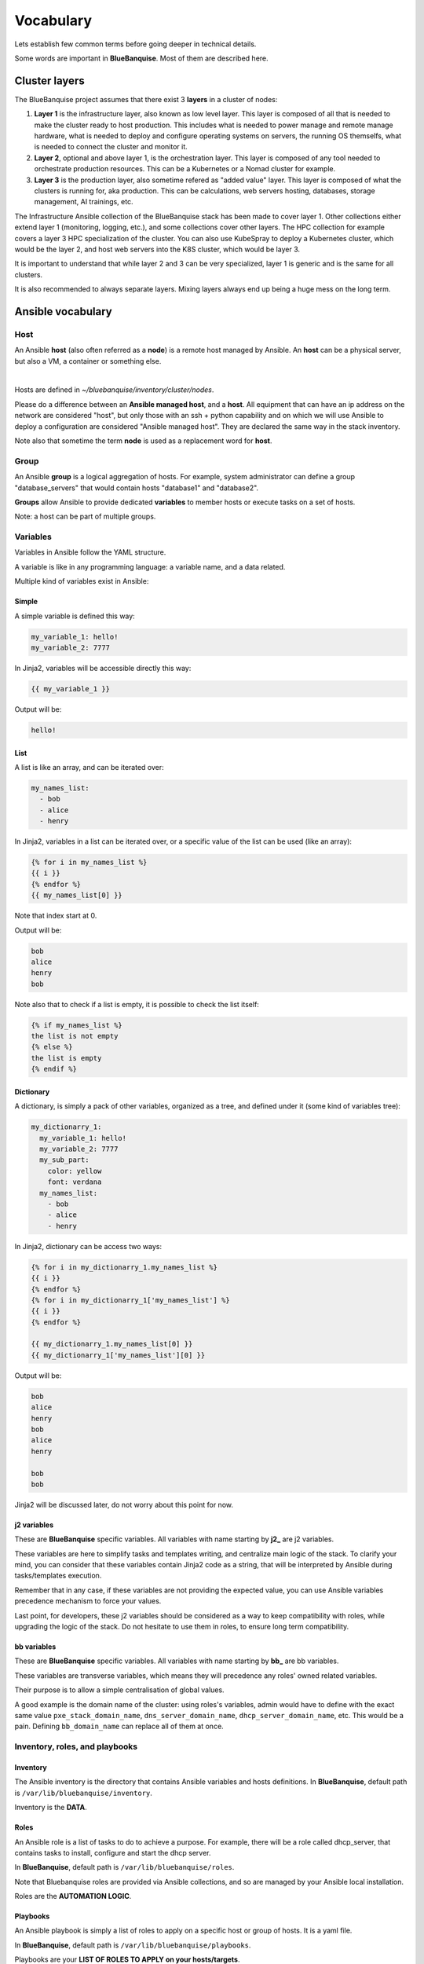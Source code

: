 ==========
Vocabulary
==========

Lets establish few common terms before going deeper in technical details.

Some words are important in **BlueBanquise**. Most of them are described here.

Cluster layers
==============

The BlueBanquise project assumes that there exist 3 **layers** in a cluster of nodes:

1. **Layer 1** is the infrastructure layer, also known as low level layer. This layer is composed of all that is needed to make the cluster ready to host production. This includes what is needed to power manage and remote manage hardware, what is needed to deploy and configure operating systems on servers, the running OS themselfs, what is needed to connect the cluster and monitor it.
2. **Layer 2**, optional and above layer 1, is the orchestration layer. This layer is composed of any tool needed to orchestrate production resources. This can be a Kubernetes or a Nomad cluster for example.
3. **Layer 3** is the production layer, also sometime refered as "added value" layer. This layer is composed of what the clusters is running for, aka production. This can be calculations, web servers hosting, databases, storage management, AI trainings, etc.

The Infrastructure Ansible collection of the BlueBanquise stack has been made to cover layer 1.
Other collections either extend layer 1 (monitoring, logging, etc.), and some collections cover other layers. The HPC collection for example covers a layer 3 HPC specialization of the cluster.
You can also use KubeSpray to deploy a Kubernetes cluster, which would be the layer 2, and host web servers into the K8S cluster, which would be layer 3.

It is important to understand that while layer 2 and 3 can be very specialized, layer 1 is generic and is the same for all clusters.

It is also recommended to always separate layers. Mixing layers always end up being a huge mess on the long term.

Ansible vocabulary
==================

Host
----

An Ansible **host** (also often referred as a **node**) is a remote host managed
by Ansible. An **host** can be a physical server, but also a VM, a container or
something else.

.. image:: images/nodes/hosts_example.svg
   :align: center

|

Hosts are defined in *~/bluebanquise/inventory/cluster/nodes*.

Please do a difference between an **Ansible managed host**, and a **host**.
All equipment that can have an ip address on the network are considered "host",
but only those with an ssh + python capability and on which we will use Ansible
to deploy a configuration are considered "Ansible managed host".
They are declared the same way in the stack inventory.

Note also that sometime the term **node** is used as a replacement word for **host**.

Group
-----

An Ansible **group** is a logical aggregation of hosts.
For example, system administrator can define a group "database_servers" that
would contain hosts "database1" and "database2".

**Groups** allow Ansible to provide dedicated **variables** to member hosts or
execute tasks on a set of hosts.

Note: a host can be part of multiple groups.

Variables
---------

Variables in Ansible follow the YAML structure.

A variable is like in any programming language: a variable name, and a data
related.

Multiple kind of variables exist in Ansible:

Simple
^^^^^^

A simple variable is defined this way:

.. code-block:: yaml

  my_variable_1: hello!
  my_variable_2: 7777

In Jinja2, variables will be accessible directly this way:

.. code-block:: text

  {{ my_variable_1 }}

Output will be:

.. code-block:: text

  hello!

List
^^^^

A list is like an array, and can be iterated over:

.. code-block:: yaml

  my_names_list:
    - bob
    - alice
    - henry

In Jinja2, variables in a list can be iterated over, or a specific value of the
list can be used (like an array):

.. code-block:: text

  {% for i in my_names_list %}
  {{ i }}
  {% endfor %}
  {{ my_names_list[0] }}

Note that index start at 0.

Output will be:

.. code-block:: text

  bob
  alice
  henry
  bob

Note also that to check if a list is empty,
it is possible to check the list itself:

.. code-block:: text

  {% if my_names_list %}
  the list is not empty
  {% else %}
  the list is empty
  {% endif %}

Dictionary
^^^^^^^^^^^

A dictionary, is simply a pack of other variables, organized as a tree, and
defined under it (some kind of variables tree):

.. code-block:: yaml

  my_dictionarry_1:
    my_variable_1: hello!
    my_variable_2: 7777
    my_sub_part:
      color: yellow
      font: verdana
    my_names_list:
      - bob
      - alice
      - henry

In Jinja2, dictionary can be access two ways:

.. code-block:: text

  {% for i in my_dictionarry_1.my_names_list %}
  {{ i }}
  {% endfor %}
  {% for i in my_dictionarry_1['my_names_list'] %}
  {{ i }}
  {% endfor %}

  {{ my_dictionarry_1.my_names_list[0] }}
  {{ my_dictionarry_1['my_names_list'][0] }}


Output will be:

.. code-block:: text

  bob
  alice
  henry
  bob
  alice
  henry

  bob
  bob


Jinja2 will be discussed later, do not worry about this point for now.

j2 variables
^^^^^^^^^^^^

These are **BlueBanquise** specific variables.
All variables with name starting by **j2_** are j2 variables.

These variables are here to simplify tasks and templates writing, and centralize
main logic of the stack.
To clarify your mind, you can consider that these variables contain Jinja2 code
as a string, that will be interpreted by Ansible during tasks/templates
execution.

Remember that in any case, if these variables are not providing the expected
value, you can use Ansible variables precedence mechanism to force your values.

Last point, for developers, these j2 variables should be considered as a way to
keep compatibility with roles, while upgrading the logic of the stack. Do not
hesitate to use them in roles, to ensure long term compatibility.

bb variables
^^^^^^^^^^^^

These are **BlueBanquise** specific variables.
All variables with name starting by **bb_** are bb variables.

These variables are transverse variables, which means they will precedence any roles' owned related variables.

Their purpose is to allow a simple centralisation of global values.

A good example is the domain name of the cluster: using roles's variables,
admin would have to define with the exact same value ``pxe_stack_domain_name``,
``dns_server_domain_name``, ``dhcp_server_domain_name``, etc. This would be a pain.
Defining ``bb_domain_name`` can replace all of them at once.

Inventory, roles, and playbooks
-------------------------------

Inventory
^^^^^^^^^

The Ansible inventory is the directory that contains Ansible variables and hosts
definitions. In **BlueBanquise**, default path is ``/var/lib/bluebanquise/inventory``.

Inventory is the **DATA**.

Roles
^^^^^

An Ansible role is a list of tasks to do to achieve a purpose.
For example, there will be a role called dhcp_server, that contains tasks to
install, configure and start the dhcp server.

In **BlueBanquise**, default path is ``/var/lib/bluebanquise/roles``.

Note that Bluebanquise roles are provided via Ansible collections,
and so are managed by your Ansible local installation.

Roles are the **AUTOMATION LOGIC**.

Playbooks
^^^^^^^^^

An Ansible playbook is simply a list of roles to apply on a specific host or
group of hosts. It is a yaml file.

In **BlueBanquise**, default path is ``/var/lib/bluebanquise/playbooks``.

Playbooks are your **LIST OF ROLES TO APPLY on your hosts/targets**.

Variables precedence
--------------------

We are reaching the very important part of the stack.

Ansible has an internal mechanism called **Variables precedence**.
Simply put: you can define the same variables (same name) multiple times, and
using this mechanism, some definitions will have priority above others,
depending of their position.

When a variable is defined in a yml file, the position of the file in the
ansible inventory is key.

For example, a variable defined in ``/var/lib/bluebanquise/inventory/group_vars/all/``
will have the less precedence, and a variable defined in
``/var/lib/bluebanquise/inventory/cluster`` will have a higher precedence, and so win if
variable is used.

The full list of available variables precedence is provided in Ansible
documentation:
`variable precedence list <https://docs.ansible.com/ansible/latest/user_guide/playbooks_variables.html#variable-precedence-where-should-i-put-a-variable>`_

This feature is key to the stack and key for system administrator to manipulate
the **BlueBanquise** stack the way he/she wants, and *force* automatic
values if desired.

For example, values can be set by default, and then redefined for some groups of
hosts without changing the default for all others.
Or it can be used to simply fix a dynamic j2 variable to the desired value in
hosts definitions if dynamic value is not the one expected (you can even
redefine the whole logic of the stack without editing the stack code). Etc.

Inventory can be seen as a giant pizza, in 3D then flatten.

* *Paste* is the variable in /var/lib/bluebanquise/inventory/group_vars/all
* Then *large ingredients* comes from /var/lib/bluebanquise/inventory/group_vars/equipment_myequipment
* Then *small ingredients* above are the /var/lib/bluebanquise/inventory/cluster/nodes/
* And *pepper and tomatoes* (last layer) is the extra-vars at call.

.. image:: images/pizza_example.svg

I like pizza...

Replace
-------

Ansible and BlueBanquise default hash_behaviour is *replace*.

If using *replace*, when a dictionary is impacted by the variable’s precedence
mechanism, Ansible overwrite the **full dictionary** if a variable has a higher
precedence somewhere.

If using *merge*, Ansible will only update the related variable, and keep the
original dictionary and values for all other variables in this dictionary.
However, merge is now considered deprecated and is no more default in
BlueBanquise.

Jinja2
------

Jinja2 is the templating language used by Ansible to render templates in roles.
It is heavily used in the stack, and learning Jinja2 will often be needed to
create custom roles.
(But Jinja2 is simple if you are use to code or especially script with bash).

Full documentation is available in a "single page":
`Jinja2 template designer <https://jinja.palletsprojects.com/en/2.10.x/templates/>`_

Stack vocabulary
================

Icebergs
--------

Icebergs are logical (and often physical) isolation of ethernet management
networks. Most of the time, icebergs are used to:

* Spread load over multiple managements servers (for very large clusters). Icebergs are also often called "islands" in these cases.
* Secure cluster by dividing specific usages, to prevent compromised system to access all the network.

One Iceberg is composed of one or multiple managements servers, **in charge of
the same pool of nodes**.

**BlueBanquise** support many kinds of configurations, but most common are:

One iceberg configuration
^^^^^^^^^^^^^^^^^^^^^^^^^

|

.. image:: images/one_iceberg.svg

|

For simple systems (small/medium HPC cluster, small enterprise network,
university IT practical session room, etc.), one iceberg scenario is the
standard. One or multiple management will reach the same ethernet administration
networks, and federate the same pool of nodes.

.. image:: images/clusters/single_iceberg_2_single_column.svg
   :align: center

|

Multiple icebergs configuration
^^^^^^^^^^^^^^^^^^^^^^^^^^^^^^^

|

.. image:: images/multiple_icebergs.svg

|

For advanced systems, (large HPC clusters needing load spreading with unified
network, enterprise network, etc.), multiple icebergs scenario can be required.
**BlueBanquise** allows multiple levels of icebergs, for complex needs.

Manipulating order of network_interfaces defined for each host allows to create
a unified network so all nodes from all icebergs can communicate through this
network (most of the time an Interconnect network).

.. image:: images/clusters/multiple_icebergs.png
   :align: center

|

Equipment profiles
------------------

In **BlueBanquise**, nodes are, in normal time, part of a at least 3 key Ansible groups.

* 1 **function group**, that defines the purpose of the node. These groups are always prefixed by ``fn_``. For example: ``fn_worker``.
* 1 **hardware group**, that defines the hardware used for the node. These groups are always prefixed by ``hw_``. For example: ``hw_supermicro_X10DRT``.
* 1 **os group**, that defines the os used for the node. These groups are always prefixed by ``os_``. For example: ``os_ubuntu_22.04``.

The conjunction of 3 of these groups (one of each) creates an **equipment profile**.

For example:

* host ``A`` is part of the following groups: ``['fn_management', 'hw_X2', 'os_debian_12']``
* host ``B`` is part of the following groups: ``['fn_worker', 'hw_X1', 'os_debian_12']``
* host ``C`` is part of the following groups: ``['fn_worker', 'hw_X1', 'os_debian_12']``

This configuration has 2 equipment profiles: ``fn_management_on_hw_X2_with_os_debian_12`` and ``fn_worker_on_hw_X1_with_os_debian_12``.

.. image:: images/groups_ep.svg
   :align: center

These groups are used to provide to hosts dedicated parameters
(this includes hosts operating system parameters, kernel parameters,
partitioning, etc.), and other variables if needed like dedicated
authentication parameters.

These are key groups of the stack.

.. image:: images/ep_hard.svg
   :align: center

|


**It is important** to note that hardware groups variables start with prefix ``hw_`` and os groups variables start with prefix ``os_``
and that these variables **MUST NEVER** be used at an upper level than group_vars in variables precedence.
**It can, but you must NOT**, due to special usage of them.

For now, just keep in mind these variables exist. These will be discussed later.
